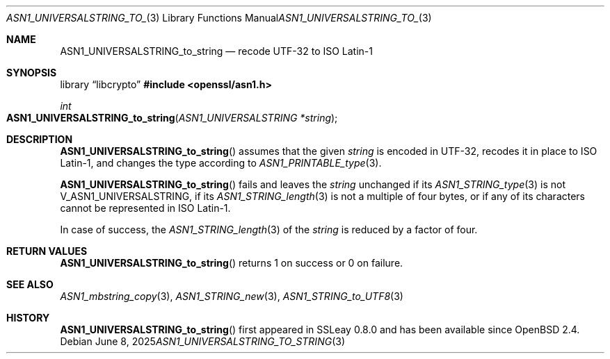 .\" $OpenBSD: ASN1_UNIVERSALSTRING_to_string.3,v 1.2 2025/06/08 22:40:29 schwarze Exp $
.\"
.\" Copyright (c) 2021 Ingo Schwarze <schwarze@openbsd.org>
.\"
.\" Permission to use, copy, modify, and distribute this software for any
.\" purpose with or without fee is hereby granted, provided that the above
.\" copyright notice and this permission notice appear in all copies.
.\"
.\" THE SOFTWARE IS PROVIDED "AS IS" AND THE AUTHOR DISCLAIMS ALL WARRANTIES
.\" WITH REGARD TO THIS SOFTWARE INCLUDING ALL IMPLIED WARRANTIES OF
.\" MERCHANTABILITY AND FITNESS. IN NO EVENT SHALL THE AUTHOR BE LIABLE FOR
.\" ANY SPECIAL, DIRECT, INDIRECT, OR CONSEQUENTIAL DAMAGES OR ANY DAMAGES
.\" WHATSOEVER RESULTING FROM LOSS OF USE, DATA OR PROFITS, WHETHER IN AN
.\" ACTION OF CONTRACT, NEGLIGENCE OR OTHER TORTIOUS ACTION, ARISING OUT OF
.\" OR IN CONNECTION WITH THE USE OR PERFORMANCE OF THIS SOFTWARE.
.\"
.Dd $Mdocdate: June 8 2025 $
.Dt ASN1_UNIVERSALSTRING_TO_STRING 3
.Os
.Sh NAME
.Nm ASN1_UNIVERSALSTRING_to_string
.Nd recode UTF-32 to ISO Latin-1
.Sh SYNOPSIS
.Lb libcrypto
.In openssl/asn1.h
.Ft int
.Fo ASN1_UNIVERSALSTRING_to_string
.Fa "ASN1_UNIVERSALSTRING *string"
.Fc
.Sh DESCRIPTION
.Fn ASN1_UNIVERSALSTRING_to_string
assumes that the given
.Fa string
is encoded in UTF-32, recodes it in place to ISO Latin-1,
and changes the type according to
.Xr ASN1_PRINTABLE_type 3 .
.Pp
.Fn ASN1_UNIVERSALSTRING_to_string
fails and leaves the
.Fa string
unchanged if its
.Xr ASN1_STRING_type 3
is not
.Dv V_ASN1_UNIVERSALSTRING ,
if its
.Xr ASN1_STRING_length 3
is not a multiple of four bytes,
or if any of its characters cannot be represented in ISO Latin-1.
.Pp
In case of success, the
.Xr ASN1_STRING_length 3
of the
.Fa string
is reduced by a factor of four.
.Sh RETURN VALUES
.Fn ASN1_UNIVERSALSTRING_to_string
returns 1 on success or 0 on failure.
.Sh SEE ALSO
.Xr ASN1_mbstring_copy 3 ,
.Xr ASN1_STRING_new 3 ,
.Xr ASN1_STRING_to_UTF8 3
.Sh HISTORY
.Fn ASN1_UNIVERSALSTRING_to_string
first appeared in SSLeay 0.8.0 and has been available since
.Ox 2.4 .
